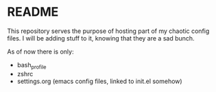 * README

This repository serves the purpose of hosting part of my chaotic config files.
I will be adding stuff to it, knowing that they are a sad bunch.

As of now there is only:

- bash_profile
- zshrc
- settings.org (emacs config files, linked to init.el somehow)
